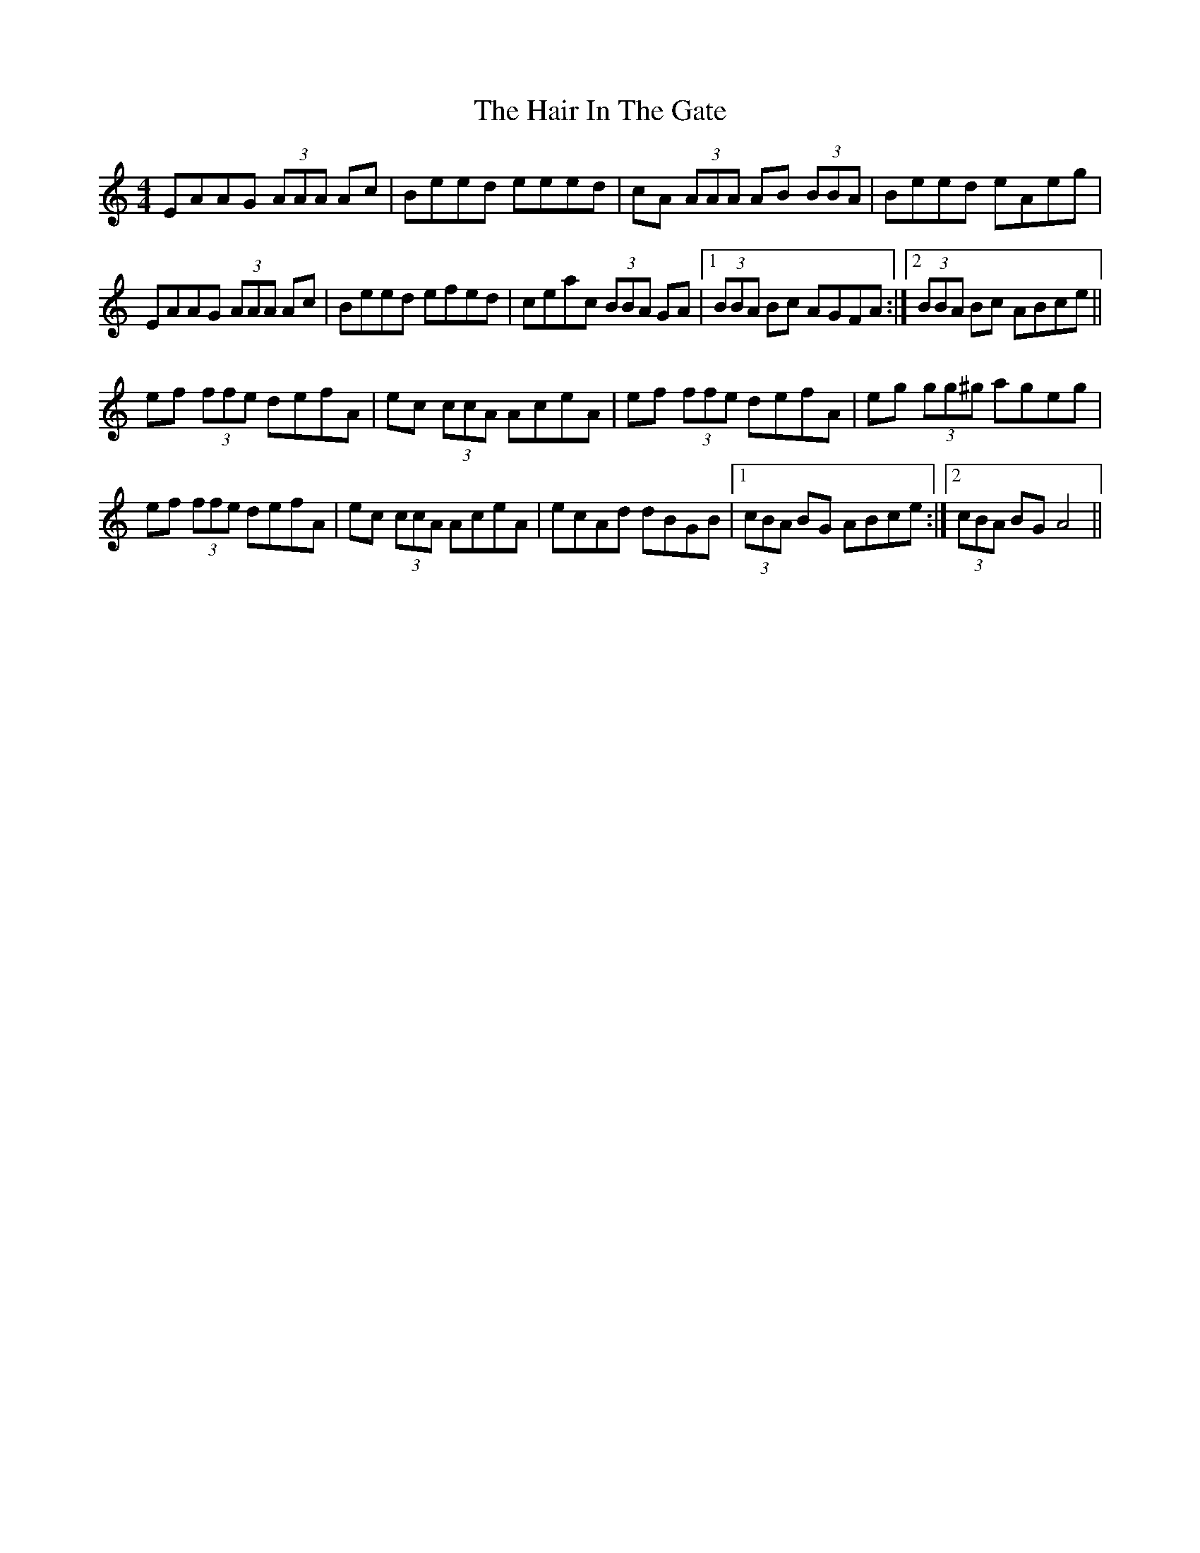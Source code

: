 X: 16490
T: Hair In The Gate, The
R: reel
M: 4/4
K: Aminor
EAAG (3AAA Ac|Beed eeed|cA (3AAA AB (3BBA|Beed eAeg|
EAAG (3AAA Ac|Beed efed|ceac (3BBA GA|1 (3BBA Bc AGFA:|2 (3BBA Bc ABce||
ef (3ffe defA|ec (3ccA AceA|ef (3ffe defA|eg (3gg^g ageg|
ef (3ffe defA|ec (3ccA AceA|ecAd dBGB|1 (3cBA BG ABce:|2 (3cBA BG A4||

